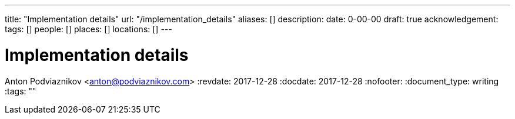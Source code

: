 ---
title: "Implementation details"
url: "/implementation_details"
aliases: []
description: 
date: 0-00-00
draft: true
acknowledgement: 
tags: []
people: []
places: []
locations: []
---

= Implementation details
Anton Podviaznikov <anton@podviaznikov.com>
:revdate: 2017-12-28
:docdate: 2017-12-28
:nofooter:
:document_type: writing
:tags: ""


